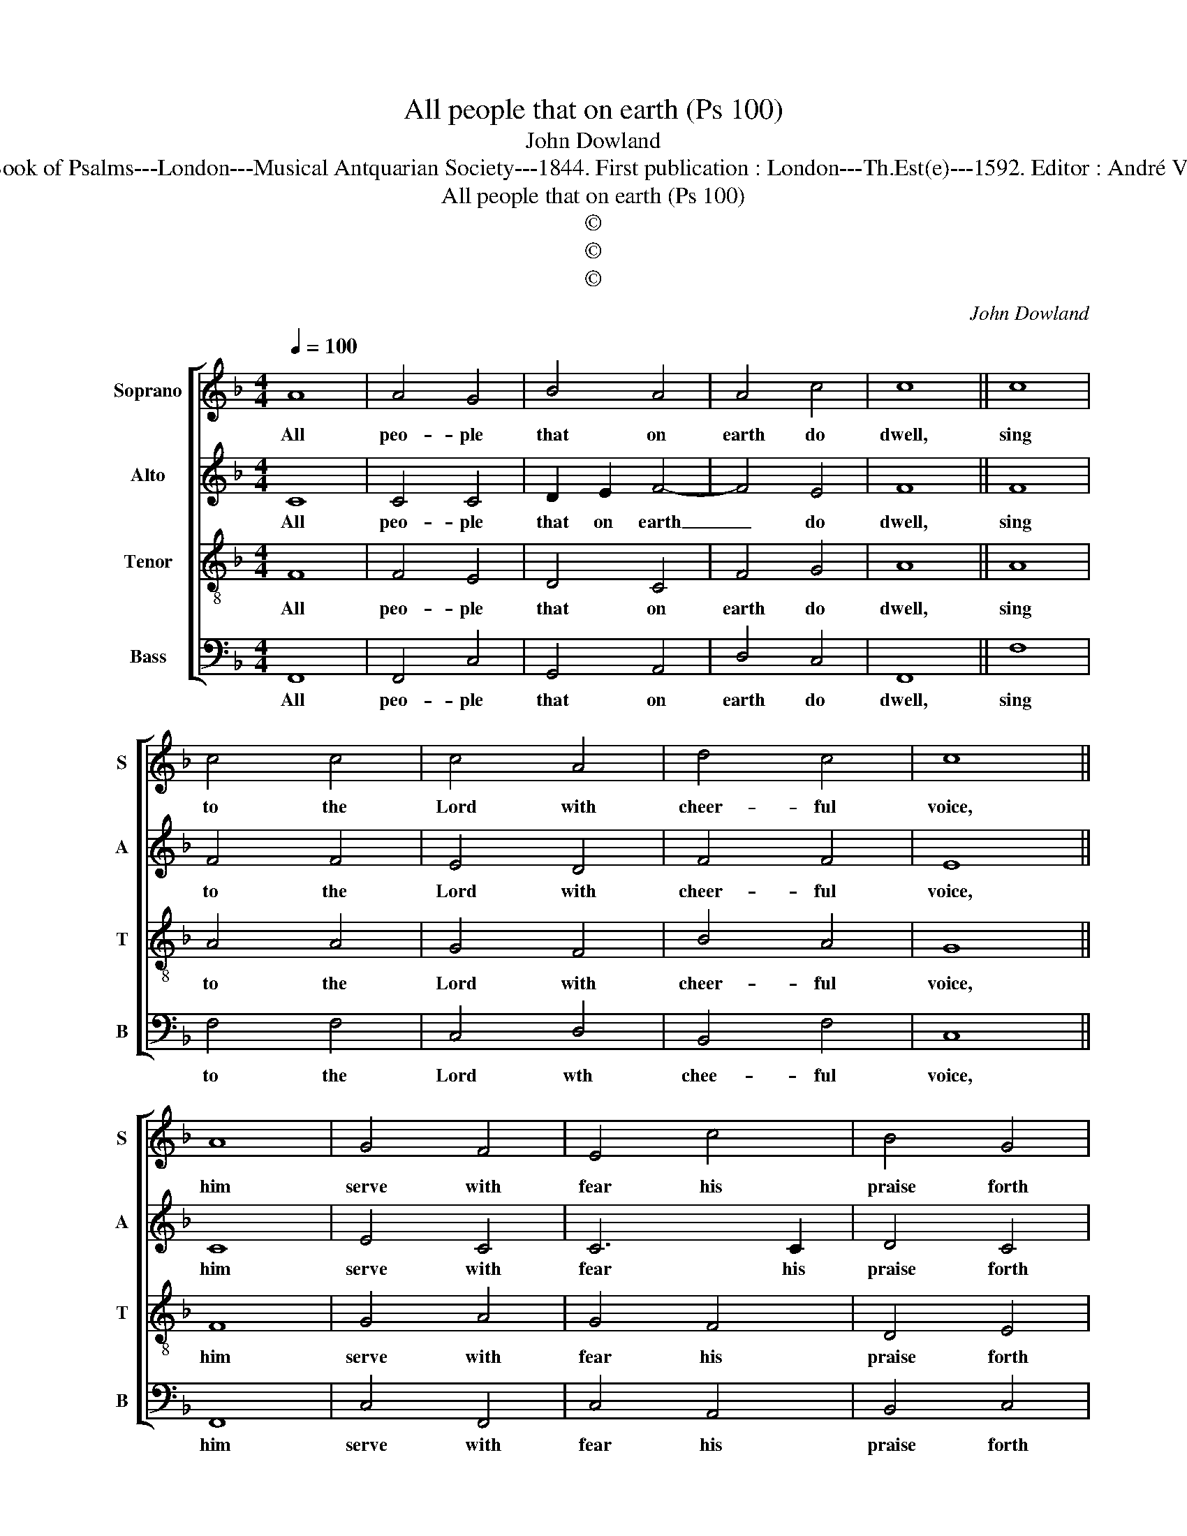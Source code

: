 X:1
T:All people that on earth (Ps 100)
T:John Dowland
T:Source : The Whole Book of Psalms---London---Musical Antquarian Society---1844. First publication : London---Th.Est(e)---1592. Editor : André Vierendeels (09/09/16).
T:All people that on earth (Ps 100)
T:©
T:©
T:©
C:John Dowland
Z:©
%%score [ 1 2 3 4 ]
L:1/8
Q:1/4=100
M:4/4
K:F
V:1 treble nm="Soprano" snm="S"
V:2 treble nm="Alto" snm="A"
V:3 treble-8 nm="Tenor" snm="T"
V:4 bass nm="Bass" snm="B"
V:1
 A8 | A4 G4 | B4 A4 | A4 c4 | c8 || c8 | c4 c4 | c4 A4 | d4 c4 | c8 || A8 | G4 F4 | E4 c4 | B4 G4 | %14
w: All|peo- ple|that on|earth do|dwell,|sing|to the|Lord with|cheer- ful|voice,|him|serve with|fear his|praise forth|
 A8 || A8 | F6 F2 | c4 d4 | c8 | c6 B2 | !fermata!A8 |] %21
w: tell,|come|ye be-|fore him|and|re- *|joice.|
V:2
 C8 | C4 C4 | D2 E2 F4- | F4 E4 | F8 || F8 | F4 F4 | E4 D4 | F4 F4 | E8 || C8 | E4 C4 | C6 C2 | %13
w: All|peo- ple|that on earth|_ do|dwell,|sing|to the|Lord with|cheer- ful|voice,|him|serve with|fear his|
 D4 C4 | C8 || F8 | C4 F4 | E4 F4 | F8 | E8 | !fermata!F8 |] %21
w: praise forth|tell,|come|ye be-|fore him|and|re-|joice.|
V:3
 F8 | F4 E4 | D4 C4 | F4 G4 | A8 || A8 | A4 A4 | G4 F4 | B4 A4 | G8 || F8 | G4 A4 | G4 F4 | D4 E4 | %14
w: All|peo- ple|that on|earth do|dwell,|sing|to the|Lord with|cheer- ful|voice,|him|serve with|fear his|praise forth|
 F8 || c8 | A4 F4 | G4 B4 | A8 | G8 | !fermata!F8 |] %21
w: tell,|come|ye be-|fore him|and|re-|joice.|
V:4
 F,,8 | F,,4 C,4 | G,,4 A,,4 | D,4 C,4 | F,,8 || F,8 | F,4 F,4 | C,4 D,4 | B,,4 F,4 | C,8 || F,,8 | %11
w: All|peo- ple|that on|earth do|dwell,|sing|to the|Lord wth|chee- ful|voice,|him|
 C,4 F,,4 | C,4 A,,4 | B,,4 C,4 | F,,8 || F,8 | F,4 D,4 | C,4 B,,4 | F,8 | C,8 | !fermata!F,,8 |] %21
w: serve with|fear his|praise forth|tell,|come|ye be-|fore him|and|re-|joice.|

